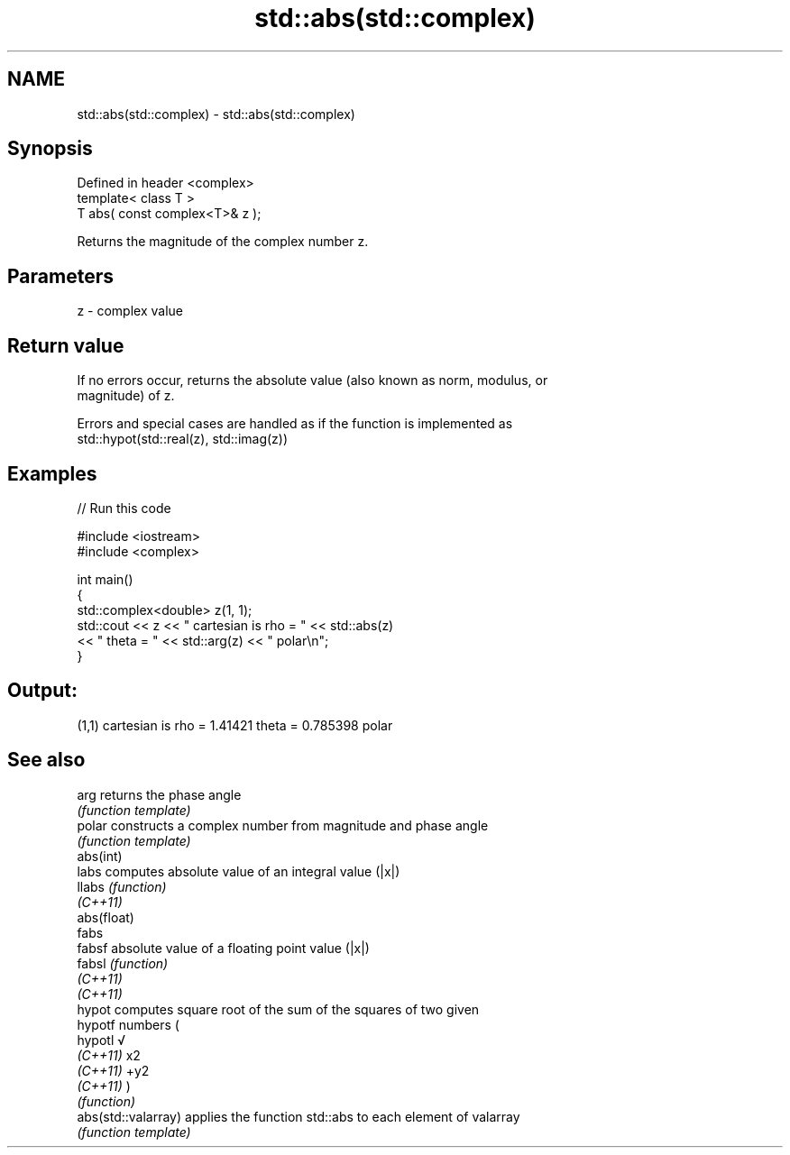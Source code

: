.TH std::abs(std::complex) 3 "2019.08.27" "http://cppreference.com" "C++ Standard Libary"
.SH NAME
std::abs(std::complex) \- std::abs(std::complex)

.SH Synopsis
   Defined in header <complex>
   template< class T >
   T abs( const complex<T>& z );

   Returns the magnitude of the complex number z.

.SH Parameters

   z - complex value

.SH Return value

   If no errors occur, returns the absolute value (also known as norm, modulus, or
   magnitude) of z.

   Errors and special cases are handled as if the function is implemented as
   std::hypot(std::real(z), std::imag(z))

.SH Examples

   
// Run this code

 #include <iostream>
 #include <complex>

 int main()
 {
     std::complex<double> z(1, 1);
     std::cout << z << " cartesian is rho = " << std::abs(z)
               << " theta = " << std::arg(z) << " polar\\n";
 }

.SH Output:

 (1,1) cartesian is rho = 1.41421 theta = 0.785398 polar

.SH See also

   arg                returns the phase angle
                      \fI(function template)\fP
   polar              constructs a complex number from magnitude and phase angle
                      \fI(function template)\fP
   abs(int)
   labs               computes absolute value of an integral value (|x|)
   llabs              \fI(function)\fP
   \fI(C++11)\fP
   abs(float)
   fabs
   fabsf              absolute value of a floating point value (|x|)
   fabsl              \fI(function)\fP
   \fI(C++11)\fP
   \fI(C++11)\fP
   hypot              computes square root of the sum of the squares of two given
   hypotf             numbers (
   hypotl             √
   \fI(C++11)\fP            x2
   \fI(C++11)\fP            +y2
   \fI(C++11)\fP            )
                      \fI(function)\fP
   abs(std::valarray) applies the function std::abs to each element of valarray
                      \fI(function template)\fP
